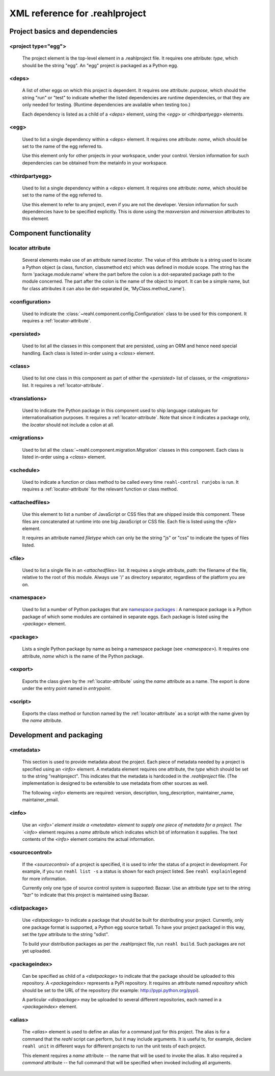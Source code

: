 .. Copyright 2013 Reahl Software Services (Pty) Ltd. All rights reserved.
 
XML reference for .reahlproject
===============================

Project basics and dependencies
^^^^^^^^^^^^^^^^^^^^^^^^^^^^^^^

<project type="egg">
""""""""""""""""""""

  The project element is the top-level element in a .reahlproject file. It requires one attribute: `type`, which 
  should be the string "egg". An "egg" project is packaged as a Python egg.

<deps>
""""""

  A list of other eggs on which this project is dependent. It requires one attribute: `purpose`, which should
  the string "run" or "test" to indicate whether the listed dependencies are runtime dependencies, or that they
  are only needed for testing. (Runtime dependencies are available when testing too.)
  
  Each dependency is listed as a child of a `<deps>` element, using the `<egg>` or `<thirdpartyegg>` elements.
  
<egg>
"""""

  Used to list a single dependency within a `<deps>` element. It requires one attribute: `name`, which should
  be set to the name of the egg referred to.
  
  Use this element only for other projects in your workspace, under your control. Version information for such
  dependencies can be obtained from the metainfo in your workspace.

<thirdpartyegg>
"""""""""""""""

  Used to list a single dependency within a `<deps>` element. It requires one attribute: `name`, which should
  be set to the name of the egg referred to.
  
  Use this element to refer to any project, even if you are not the developer. Version information for such
  dependencies have to be specified explicitly. This is done using the `maxversion` and `minversion` attributes
  to this element.
  

Component functionality
^^^^^^^^^^^^^^^^^^^^^^^

.. _locator-attribute:

locator attribute
"""""""""""""""""

  Several elements make use of an attribute named `locator`. The value of this attribute is a string used to 
  locate a Python object (a class, function, classmethod etc) which was defined in module scope. The string 
  has the form 'package.module:name' where the part before the colon is a dot-separated package path to the 
  module concerned. The part after the colon is the name of the object to import. It can be a simple name, 
  but for class attributes it can also be dot-separated (ie, 'MyClass.method_name').

<configuration>
"""""""""""""""

  Used to indicate the :class:`~reahl.component.config.Configuration` class to be used for this component. It
  requires a :ref:`locator-attribute`.

<persisted>
"""""""""""

  Used to list all the classes in this component that are persisted, using an ORM and hence need special handling.
  Each class is listed in-order using a `<class>` element.

<class>
"""""""

  Used to list one class in this component as part of either the `<persisted>` list of classes,
  or the `<migrations>` list. It requires a :ref:`locator-attribute`.


<translations>
""""""""""""""

  Used to indicate the Python package in this component used to ship language catalogues for 
  internationalisation purposes. It requires a :ref:`locator-attribute`. Note that since it
  indicates a package only, the `locator` should not include a colon at all.

<migrations>
""""""""""""

  Used to list all the :class:`~reahl.component.migration.Migration` classes in this component.
  Each class is listed in-order using a `<class>` element.

<schedule>
""""""""""

  Used to indicate a function or class method to be called every time ``reahl-control runjobs``
  is run. It requires a :ref:`locator-attribute` for the relevant function or class method.

<attachedfiles>
"""""""""""""""

  Use this element to list a number of JavaScript or CSS files that are shipped inside this component.
  These files are concatenated at runtime into one big JavaScript or CSS file. Each file is listed
  using the `<file>` element.
  
  It requires an attribute named `filetype` which can only be the string "js" or "css" to indicate the
  types of files listed.

<file>
""""""

  Used to list a single file in an `<attachedfiles>` list.  It requires a single attribute, `path`: the 
  filename of the file, relative to the root of this module. Always use '/' as directory separator,
  regardless of the platform you are on.

<namespace>
"""""""""""

  Used to list a number of Python packages that are `namespace packages 
  <http://pythonhosted.org/distribute/setuptools.html#namespace-packages>`_ : A namespace package is a
  Python package of which some modules are contained in separate eggs. Each package is listed using
  the `<package>` element.
  
<package>
"""""""""
  
  Lists a single Python package by name as being a namespace package (see `<namespace>`). It requires
  one attribute, `name` which is the name of the Python package.

<export>
""""""""

  Exports the class given by the :ref:`locator-attribute` using the `name` attribute
  as a name. The export is done under the entry point named in `entrypoint`.

<script>
""""""""

  Exports the class method or function named by the :ref:`locator-attribute` as a script
  with the name given by the `name` attribute.

Development and packaging
^^^^^^^^^^^^^^^^^^^^^^^^^

<metadata>
""""""""""

  This section is used to provide metadata about the project. Each piece of metadata needed by a project
  is specified using an `<info>` element. A metadata element requires one attribute, the `type` which
  should be set to the string "reahlproject". This indicates that the metadata is hardcoded in the 
  `.reahlproject` file. (The implementation is designed to be extensible to use metadata from other sources
  as well.
  
  The following `<info>` elements are required: version, description, long_description, maintainer_name, 
  maintainer_email.

<info>
""""""

  Use an `<info>' element inside a <metadata> element to supply one piece of metadata for a project. The 
  `<info>` element requires a `name` attribute which indicates which bit of information it supplies. The 
  text contents of the `<info>` element contains the actual information.

<sourcecontrol>
"""""""""""""""

  If the `<sourcecontrol>` of a project is specified, it is used to infer the status of a project in development.
  For example, if you run ``reahl list -s`` a status is shown for each project listed. See ``reahl explainlegend``
  for more information.
  
  Currently only one type of source control system is supported: Bazaar. Use an attribute `type` set to the string 
  "bzr" to indicate that this project is maintained using Bazaar.

<distpackage>
"""""""""""""

  Use `<distpackage>` to indicate a package that should be built for distributing your project. Currently,
  only one package format is supported, a Python egg source tarball. To have your project packaged in this way, 
  set the `type` attribute to the string "sdist".
  
  To build your distribution packages as per the .reahlproject file, run ``reahl build``. Such packages
  are not yet uploaded.

<packageindex>
""""""""""""""

  Can be specified as child of a `<distpackage>` to indicate that the package should be uploaded to this
  repository. A `<packageindex>` represents a PyPi repository. It requires an attribute named `repository`
  which should be set to the URL of the repository (for example: http://pypi.python.org/pypi).
  
  A particular `<distpackage>` may be uploaded to several different repositories, each named in a 
  `<packageindex>` element.

<alias>
"""""""

  The `<alias>` element is used to define an alias for a command just for this project. The alias
  is for a command that the `reahl` script can perform, but it may include arguments. It is useful
  to, for example, declare ``reahl unit`` in different ways for different projects to run the
  unit tests of each project.
  
  This element requires a `name` attribute -- the name that will be used to invoke the alias. It
  also required a `command` attribute -- the full command that will be specified when invoked
  including all arguments.


